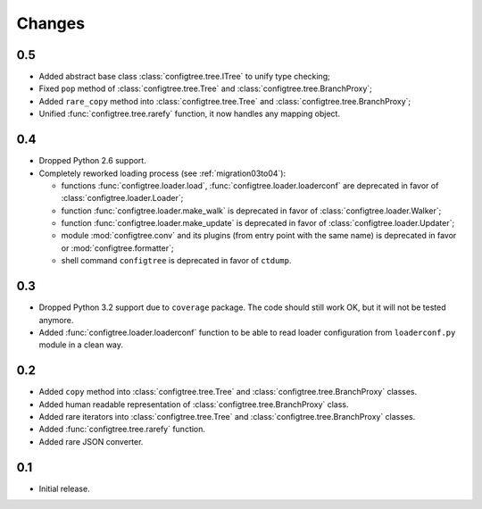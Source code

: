 Changes
=======

0.5
---

*   Added abstract base class :class:`configtree.tree.ITree` to unify type checking;
*   Fixed ``pop`` method of :class:`configtree.tree.Tree` and :class:`configtree.tree.BranchProxy`;
*   Added ``rare_copy`` method into :class:`configtree.tree.Tree` and :class:`configtree.tree.BranchProxy`;
*   Unified :func:`configtree.tree.rarefy` function, it now handles any mapping object.


0.4
---

*   Dropped Python 2.6 support.
*   Completely reworked loading process (see :ref:`migration03to04`):

    *   functions :func:`configtree.loader.load`, :func:`configtree.loader.loaderconf` are deprecated in favor of :class:`configtree.loader.Loader`;
    *   function :func:`configtree.loader.make_walk` is deprecated in favor of :class:`configtree.loader.Walker`;
    *   function :func:`configtree.loader.make_update` is deprecated in favor of :class:`configtree.loader.Updater`;
    *   module :mod:`configtree.conv` and its plugins (from entry point with
        the same name) is deprecated in favor or :mod:`configtree.formatter`;
    *   shell command ``configtree`` is deprecated in favor of ``ctdump``.

0.3
---

*   Dropped Python 3.2 support due to ``coverage`` package.  The code should
    still work OK, but it will not be tested anymore.
*   Added :func:`configtree.loader.loaderconf` function to be able to read loader configuration
    from ``loaderconf.py`` module in a clean way.


0.2
---

*   Added ``copy`` method into :class:`configtree.tree.Tree` and :class:`configtree.tree.BranchProxy` classes.
*   Added human readable representation of :class:`configtree.tree.BranchProxy` class.
*   Added rare iterators into :class:`configtree.tree.Tree` and :class:`configtree.tree.BranchProxy` classes.
*   Added :func:`configtree.tree.rarefy` function.
*   Added rare JSON converter.


0.1
---

*   Initial release.
